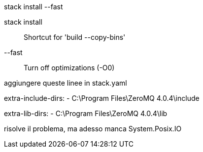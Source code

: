 
stack install --fast

stack install:: Shortcut for 'build --copy-bins' 
--fast:: Turn off optimizations (-O0)


aggiungere queste linee in stack.yaml

extra-include-dirs:
  - C:\Program Files\ZeroMQ 4.0.4\include

extra-lib-dirs:
  - C:\Program Files\ZeroMQ 4.0.4\lib

risolve il problema, ma adesso manca System.Posix.IO
